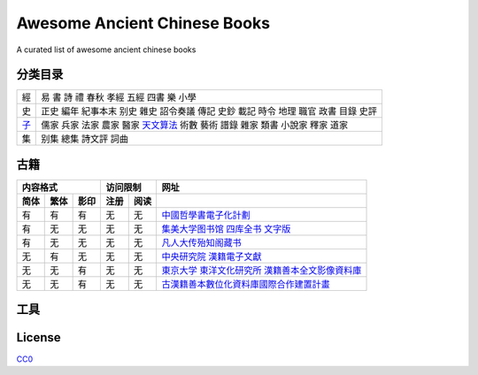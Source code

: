 =============================
Awesome Ancient Chinese Books
=============================

A curated list of awesome ancient chinese books


分类目录
========

====== ====================================================================================
經     易 書 詩 禮 春秋 孝經 五經 四書 樂 小學
史     正史 編年 紀事本末 别史 雜史 詔令奏議 傳記 史鈔 載記 時令 地理 職官 政書 目錄 史評
`子`__ 儒家 兵家 法家 農家 醫家 `天文算法`__ 術數 藝術 譜錄 雜家 類書 小說家 釋家 道家
集     别集 總集 詩文評 詞曲
====== ====================================================================================

.. __: 子/README.rst
.. __: 子/天文算法/README.rst



古籍
====

==== ==== ==== ==== ==== ====================================================
内容格式       访问限制  网址
-------------- --------- ----------------------------------------------------
简体 繁体 影印 注册 阅读 
==== ==== ==== ==== ==== ====================================================
有   有   有   无   无   `中國哲學書電子化計劃`__
有   无   无   无   无   `集美大学图书馆 四库全书 文字版`__
有   无   无   无   无   `凡人大传殆知阁藏书`__
无   有   无   无   无   `中央研究院 漢籍電子文獻`__
无   无   有   无   无   `東京大学 東洋文化研究所 漢籍善本全文影像資料庫`__
无   无   有   无   无   `古漢籍善本數位化資料庫國際合作建置計畫`__
==== ==== ==== ==== ==== ====================================================

.. __: http://ctext.org/zh
.. __: http://lib.jmu.edu.cn/departments2/magazine/philosophyol/index.htm
.. __: http://wenxian.fanren8.com/
.. __: http://hanji.sinica.edu.tw/
.. __: http://shanben.ioc.u-tokyo.ac.jp/
.. __: http://rarebookdl.ihp.sinica.edu.tw/index.html


工具
====


License
=======

.. image:: http://mirrors.creativecommons.org/presskit/buttons/88x31/svg/cc-zero.svg

`CC0 <https://creativecommons.org/publicdomain/zero/1.0/>`_
